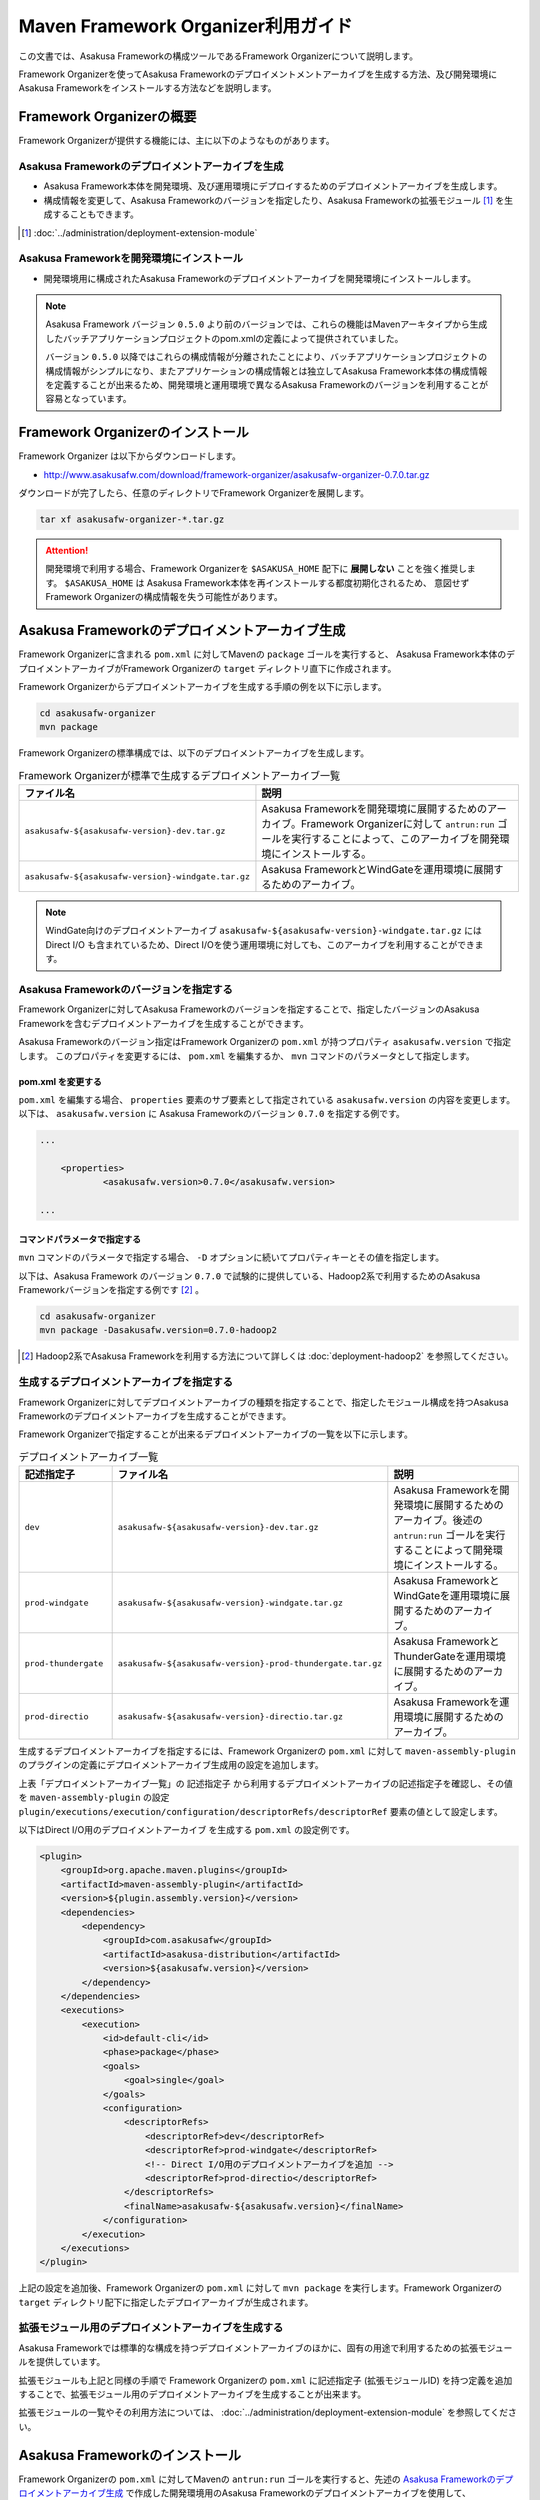 ===================================
Maven Framework Organizer利用ガイド
===================================
この文書では、Asakusa Frameworkの構成ツールであるFramework Organizerについて説明します。

Framework Organizerを使ってAsakusa Frameworkのデプロイメントメントアーカイブを生成する方法、及び開発環境にAsakusa Frameworkをインストールする方法などを説明します。

Framework Organizerの概要
=========================
Framework Organizerが提供する機能には、主に以下のようなものがあります。

Asakusa Frameworkのデプロイメントアーカイブを生成
-------------------------------------------------
* Asakusa Framework本体を開発環境、及び運用環境にデプロイするためのデプロイメントアーカイブを生成します。
* 構成情報を変更して、Asakusa Frameworkのバージョンを指定したり、Asakusa Frameworkの拡張モジュール [#]_ を生成することもできます。

..  [#] :doc:`../administration/deployment-extension-module`

Asakusa Frameworkを開発環境にインストール
-----------------------------------------
* 開発環境用に構成されたAsakusa Frameworkのデプロイメントアーカイブを開発環境にインストールします。

..  note::
    Asakusa Framework バージョン ``0.5.0`` より前のバージョンでは、これらの機能はMavenアーキタイプから生成したバッチアプリケーションプロジェクトのpom.xmlの定義によって提供されていました。
    
    バージョン ``0.5.0`` 以降ではこれらの構成情報が分離されたことにより、バッチアプリケーションプロジェクトの構成情報がシンプルになり、またアプリケーションの構成情報とは独立してAsakusa Framework本体の構成情報を定義することが出来るため、開発環境と運用環境で異なるAsakusa Frameworkのバージョンを利用することが容易となっています。

Framework Organizerのインストール
=================================
Framework Organizer は以下からダウンロードします。

* http://www.asakusafw.com/download/framework-organizer/asakusafw-organizer-0.7.0.tar.gz

ダウンロードが完了したら、任意のディレクトリでFramework Organizerを展開します。

..  code-block:: sh
     
    tar xf asakusafw-organizer-*.tar.gz

..  attention::
    開発環境で利用する場合、Framework Organizerを ``$ASAKUSA_HOME`` 配下に **展開しない** ことを強く推奨します。
    ``$ASAKUSA_HOME`` は Asakusa Framework本体を再インストールする都度初期化されるため、
    意図せず Framework Organizerの構成情報を失う可能性があります。

.. _deployment-archive-maven-archetype:

Asakusa Frameworkのデプロイメントアーカイブ生成
===============================================
Framework Organizerに含まれる ``pom.xml`` に対してMavenの ``package`` ゴールを実行すると、
Asakusa Framework本体のデプロイメントアーカイブがFramework Organizerの ``target`` ディレクトリ直下に作成されます。

Framework Organizerからデプロイメントアーカイブを生成する手順の例を以下に示します。

..  code-block:: sh
     
    cd asakusafw-organizer
    mvn package

Framework Organizerの標準構成では、以下のデプロイメントアーカイブを生成します。

..  list-table:: Framework Organizerが標準で生成するデプロイメントアーカイブ一覧
    :widths: 4 6
    :header-rows: 1
    
    * - ファイル名
      - 説明
    * - ``asakusafw-${asakusafw-version}-dev.tar.gz``
      - Asakusa Frameworkを開発環境に展開するためのアーカイブ。Framework Organizerに対して ``antrun:run`` ゴールを実行することによって、このアーカイブを開発環境にインストールする。
    * - ``asakusafw-${asakusafw-version}-windgate.tar.gz``
      - Asakusa FrameworkとWindGateを運用環境に展開するためのアーカイブ。

..  note::
    WindGate向けのデプロイメントアーカイブ ``asakusafw-${asakusafw-version}-windgate.tar.gz`` には Direct I/O も含まれているため、Direct I/Oを使う運用環境に対しても、このアーカイブを利用することができます。

Asakusa Frameworkのバージョンを指定する
---------------------------------------
Framework Organizerに対してAsakusa Frameworkのバージョンを指定することで、指定したバージョンのAsakusa Frameworkを含むデプロイメントアーカイブを生成することができます。

Asakusa Frameworkのバージョン指定はFramework Organizerの ``pom.xml`` が持つプロパティ ``asakusafw.version`` で指定します。
このプロパティを変更するには、 ``pom.xml`` を編集するか、 ``mvn`` コマンドのパラメータとして指定します。

pom.xml を変更する
~~~~~~~~~~~~~~~~~~
``pom.xml`` を編集する場合、 ``properties`` 要素のサブ要素として指定されている ``asakusafw.version`` の内容を変更します。
以下は、 ``asakusafw.version`` に Asakusa Frameworkのバージョン ``0.7.0`` を指定する例です。

..  code-block:: xml
   
    ...
     
	<properties>
		<asakusafw.version>0.7.0</asakusafw.version>
	
    ...

コマンドパラメータで指定する
~~~~~~~~~~~~~~~~~~~~~~~~~~~~
``mvn`` コマンドのパラメータで指定する場合、 ``-D`` オプションに続いてプロパティキーとその値を指定します。

以下は、Asakusa Framework のバージョン ``0.7.0`` で試験的に提供している、Hadoop2系で利用するためのAsakusa Frameworkバージョンを指定する例です [#]_ 。

..  code-block:: sh
     
    cd asakusafw-organizer
    mvn package -Dasakusafw.version=0.7.0-hadoop2

..  [#] Hadoop2系でAsakusa Frameworkを利用する方法について詳しくは :doc:`deployment-hadoop2` を参照してください。

生成するデプロイメントアーカイブを指定する
------------------------------------------
Framework Organizerに対してデプロイメントアーカイブの種類を指定することで、指定したモジュール構成を持つAsakusa Frameworkのデプロイメントアーカイブを生成することができます。

Framework Organizerで指定することが出来るデプロイメントアーカイブの一覧を以下に示します。

..  list-table:: デプロイメントアーカイブ一覧
    :widths: 2 3 5
    :header-rows: 1
    
    * - 記述指定子
      - ファイル名
      - 説明
    * - ``dev``
      - ``asakusafw-${asakusafw-version}-dev.tar.gz``
      - Asakusa Frameworkを開発環境に展開するためのアーカイブ。後述の ``antrun:run`` ゴールを実行することによって開発環境にインストールする。
    * - ``prod-windgate``
      - ``asakusafw-${asakusafw-version}-windgate.tar.gz``
      - Asakusa FrameworkとWindGateを運用環境に展開するためのアーカイブ。
    * - ``prod-thundergate``
      - ``asakusafw-${asakusafw-version}-prod-thundergate.tar.gz``
      - Asakusa FrameworkとThunderGateを運用環境に展開するためのアーカイブ。
    * - ``prod-directio``
      - ``asakusafw-${asakusafw-version}-directio.tar.gz``
      - Asakusa Frameworkを運用環境に展開するためのアーカイブ。

生成するデプロイメントアーカイブを指定するには、Framework Organizerの ``pom.xml`` に対して ``maven-assembly-plugin`` のプラグインの定義にデプロイメントアーカイブ生成用の設定を追加します。

上表「デプロイメントアーカイブ一覧」の ``記述指定子`` から利用するデプロイメントアーカイブの記述指定子を確認し、その値を ``maven-assembly-plugin`` の設定 ``plugin/executions/execution/configuration/descriptorRefs/descriptorRef`` 要素の値として設定します。

以下はDirect I/O用のデプロイメントアーカイブ を生成する ``pom.xml`` の設定例です。

..  code-block:: xml

            <plugin>
                <groupId>org.apache.maven.plugins</groupId>
                <artifactId>maven-assembly-plugin</artifactId>
                <version>${plugin.assembly.version}</version>
                <dependencies>
                    <dependency>
                        <groupId>com.asakusafw</groupId>
                        <artifactId>asakusa-distribution</artifactId>
                        <version>${asakusafw.version}</version>
                    </dependency>
                </dependencies>
                <executions>
                    <execution>
                        <id>default-cli</id>
                        <phase>package</phase>
                        <goals>
                            <goal>single</goal>
                        </goals>
                        <configuration>
                            <descriptorRefs>
                                <descriptorRef>dev</descriptorRef>
                                <descriptorRef>prod-windgate</descriptorRef>
                                <!-- Direct I/O用のデプロイメントアーカイブを追加 -->
                                <descriptorRef>prod-directio</descriptorRef>
                            </descriptorRefs>
                            <finalName>asakusafw-${asakusafw.version}</finalName>
                        </configuration>
                    </execution>
                </executions>
            </plugin>

上記の設定を追加後、Framework Organizerの ``pom.xml`` に対して ``mvn package`` を実行します。Framework Organizerの ``target`` ディレクトリ配下に指定したデプロイアーカイブが生成されます。

拡張モジュール用のデプロイメントアーカイブを生成する
----------------------------------------------------
Asakusa Frameworkでは標準的な構成を持つデプロイメントアーカイブのほかに、固有の用途で利用するための拡張モジュールを提供しています。

拡張モジュールも上記と同様の手順で Framework Organizerの ``pom.xml`` に記述指定子 (拡張モジュールID) を持つ定義を追加することで、拡張モジュール用のデプロイメントアーカイブを生成することが出来ます。

拡張モジュールの一覧やその利用方法については、 :doc:`../administration/deployment-extension-module` を参照してください。


Asakusa Frameworkのインストール
===============================
Framework Organizerの ``pom.xml`` に対してMavenの ``antrun:run`` ゴールを実行すると、先述の `Asakusa Frameworkのデプロイメントアーカイブ生成`_  で作成した開発環境用のAsakusa Frameworkのデプロイメントアーカイブを使用して、 ``$ASAKUSA_HOME`` 配下にAsakusa Frameworkがインストールされます。

..  code-block:: sh
    
    cd asakusafw-organizer
    mvn antrun:run

通常は開発環境用のデプロイメントアーカイブの生成と、Asakusa Frameworkのインストールを同時に行うことが多いでしょう。
この場合、以下のように記述することができます。

..  code-block:: sh
    
    cd asakusafw-organizer
    mvn package antrun:run

..  attention::

    ``antrun:run`` ゴールを実行した際に、 ``$ASAKUSA_HOME`` で指定したディレクトリが存在しない場合は、ディレクトリを作成した後、その配下にAsakusa Frameworkの各ファイルがインストールされます。
    
    既に ``$ASAKUSA_HOME`` にディレクトリが存在した場合は、既存のディレクトリをタイムスタンプ付のディレクトリ名 ( ``$ASAKUSA_HOME_yyyyMMddHHmmss`` ) でリネームした上で、 ``$ASAKUSA_HOME`` に新規にディレクトリを再作成した後、その配下にAsakusa Frameworkの各ファイルがインストールされます。


Asakusa Frameworkのバージョンを指定してインストールする
-------------------------------------------------------
`Asakusa Frameworkのデプロイメントアーカイブ生成`_ の `Asakusa Frameworkのバージョンを指定する`_ で、 デプロイメントアーカイブの生成時にAsakusa Frameworkのバージョンを指定することを説明しましたが、Asakusa Frameworkのインストールにおいても、プロパティ ``asakusafw.version`` で指定したAsakusa Frameworkのバージョンを使ってインストールが行われます。

注意点として、 `Asakusa Frameworkのバージョンを指定する`_ の `コマンドパラメータで指定する`_  で ``-D`` オプションでAsakusa Frameworkのバージョンを指定してデプロイメントアーカイブを生成した場合で、かつこのバージョンのAsakusa Frameworkを開発環境にインストールしたい場合、 ``antrun:run`` ゴールの実行時にも同じAsakusa Frameworkのバージョンを指定する必要があります。

..  code-block:: sh
    
    cd asakusafw-organizer
    mvn antrun:run -Dasakusafw.version=0.7.0-hadoop2

コマンドパラメータでバージョンを指定する場合も、
デプロイメントアーカイブの生成とAsakusa Frameworkのインストールを同時に行うことができます。

..  code-block:: sh
    
    cd asakusafw-organizer
    mvn package antrun:run -Dasakusafw.version=0.7.0-hadoop2


ThunderGateを利用する場合の追加設定
-----------------------------------
開発環境でThunderGateを使ったバッチアプリケーションの開発を行う場合、 :ref:`thundergate-jdbc-configuration-file` を指定するためのターゲット名をインストール時に指定する必要があります。

ThunderGateのターゲット名指定はFramework Organizerの ``pom.xml`` に対してプロパティ ``thundergate.target`` で指定します。
このプロパティを指定するには、 ``pom.xml`` を編集するか、 ``mvn`` コマンドのパラメータとして指定します。

..  hint::
    Framework Organizerに対してプロパティを指定する方法は、 `Asakusa Frameworkのバージョンを指定する`_ を参考にしてください。

..  warning::
    プロパティ ``thundergate.target`` を使用している場合、 ``antrun:run`` を実行すると、ThunderGate用のインストール処理が追加され、その中でThunderGateが使用するテンポラリディレクトリが作成されます。
    
    このディレクトリはデフォルトの設定では ``/tmp/thundergate-asakusa`` となっていますが、一部のLinuxディストリビューションではOSをシャットダウンしたタイミングで ``/tmp`` ディレクトリの内容が消去されるため、再起動後にこのディレクトリを再度作成する必要があります。
    
    テンポラリディレクトリを変更する場合、 ``$ASAKUSA_HOME/bulkloader/conf/bulkloader-conf-db.properties`` の設定値を変更した上で、設定値に対応したテンポラリディレクトリを作成し、このディレクトリのパーミッションを777に変更します。
    
    例えばテンポラリディレクトリを ``/var/tmp/asakusa`` に変更する場合は以下のようにします。

    * ``$ASAKUSA_HOME/bulkloader/conf/bulkloader-conf-db.properties`` の変更
    
        * ``import.tsv-create-dir=/var/tmp/asakusa/importer``
        * ``export.tsv-create-dir=/var/tmp/asakusa/exporter``
    
    * テンポラリディレクトリの作成

        ..  code-block:: sh
    
            mkdir -p -m 777 /var/tmp/asakusa/importer
            mkdir -p -m 777 /var/tmp/asakusa/exporter

